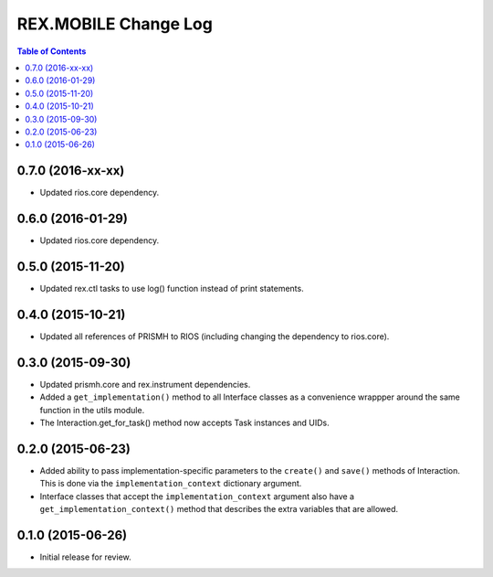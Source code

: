 *********************
REX.MOBILE Change Log
*********************

.. contents:: Table of Contents


0.7.0 (2016-xx-xx)
==================

* Updated rios.core dependency.


0.6.0 (2016-01-29)
==================

* Updated rios.core dependency.


0.5.0 (2015-11-20)
==================

* Updated rex.ctl tasks to use log() function instead of print statements.


0.4.0 (2015-10-21)
==================

* Updated all references of PRISMH to RIOS (including changing the dependency
  to rios.core).


0.3.0 (2015-09-30)
==================

* Updated prismh.core and rex.instrument dependencies.
* Added a ``get_implementation()`` method to all Interface classes as a
  convenience wrappper around the same function in the utils module.
* The Interaction.get_for_task() method now accepts Task instances and UIDs.


0.2.0 (2015-06-23)
==================

* Added ability to pass implementation-specific parameters to the ``create()``
  and ``save()`` methods of Interaction. This is done via the
  ``implementation_context`` dictionary argument.
* Interface classes that accept the ``implementation_context`` argument also
  have a ``get_implementation_context()`` method that describes the extra
  variables that are allowed.


0.1.0 (2015-06-26)
==================

* Initial release for review.

